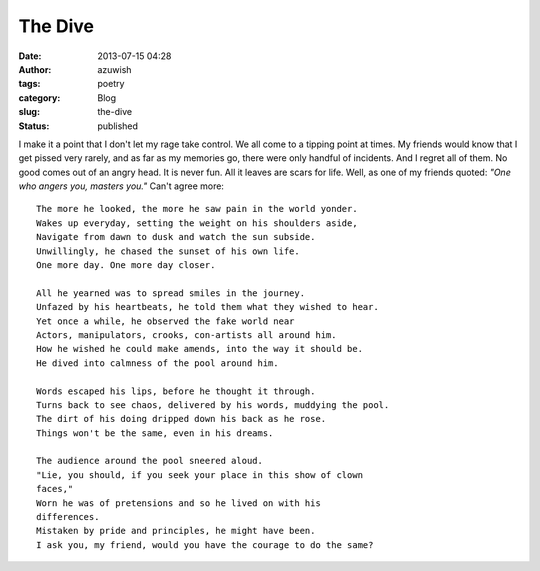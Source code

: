 The Dive
########
:date: 2013-07-15 04:28
:author: azuwish
:tags: poetry
:category: Blog
:slug: the-dive
:status: published

I make it a point that I don't let my rage take control. We all come to
a tipping point at times. My friends would know that I get pissed very
rarely, and as far as my memories go, there were only handful of
incidents. And I regret all of them. No good comes out of an angry head.
It is never fun. All it leaves are scars for life. Well, as one of my
friends quoted: *"One who angers you, masters you."* Can't agree more::

    The more he looked, the more he saw pain in the world yonder.
    Wakes up everyday, setting the weight on his shoulders aside,
    Navigate from dawn to dusk and watch the sun subside.
    Unwillingly, he chased the sunset of his own life.
    One more day. One more day closer.

    All he yearned was to spread smiles in the journey.
    Unfazed by his heartbeats, he told them what they wished to hear.
    Yet once a while, he observed the fake world near
    Actors, manipulators, crooks, con-artists all around him.
    How he wished he could make amends, into the way it should be.
    He dived into calmness of the pool around him.

    Words escaped his lips, before he thought it through.
    Turns back to see chaos, delivered by his words, muddying the pool.
    The dirt of his doing dripped down his back as he rose.
    Things won't be the same, even in his dreams.

    The audience around the pool sneered aloud.
    "Lie, you should, if you seek your place in this show of clown
    faces,"
    Worn he was of pretensions and so he lived on with his
    differences.
    Mistaken by pride and principles, he might have been.
    I ask you, my friend, would you have the courage to do the same?
